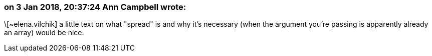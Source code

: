 === on 3 Jan 2018, 20:37:24 Ann Campbell wrote:
\[~elena.vilchik] a little text on what "spread" is and why it's necessary (when the argument you're passing is apparently already an array) would be nice.


